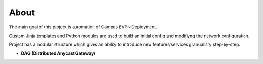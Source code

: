 About
=====

The main goal of this project is automation of Campus EVPN Deployment.

Custom Jinja templates and Python modules are used to build an initial config and modifiyng the network configuration.

Project has a modular structure which gives an ability to introduce new features/services granuallary step-by-step.

* **DAG (Distributed Anycast Gateway)**

